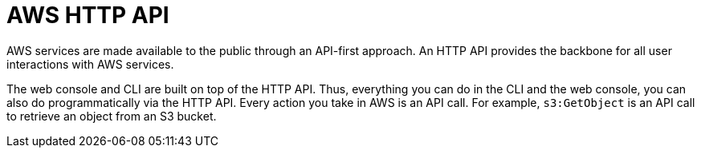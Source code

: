 = AWS HTTP API

AWS services are made available to the public through an API-first approach. An HTTP API provides the backbone for all user interactions with AWS services.

The web console and CLI are built on top of the HTTP API. Thus, everything you can do in the CLI and the web console, you can also do programmatically via the HTTP API. Every action you take in AWS is an API call. For example, `s3:GetObject` is an API call to retrieve an object from an S3 bucket.

